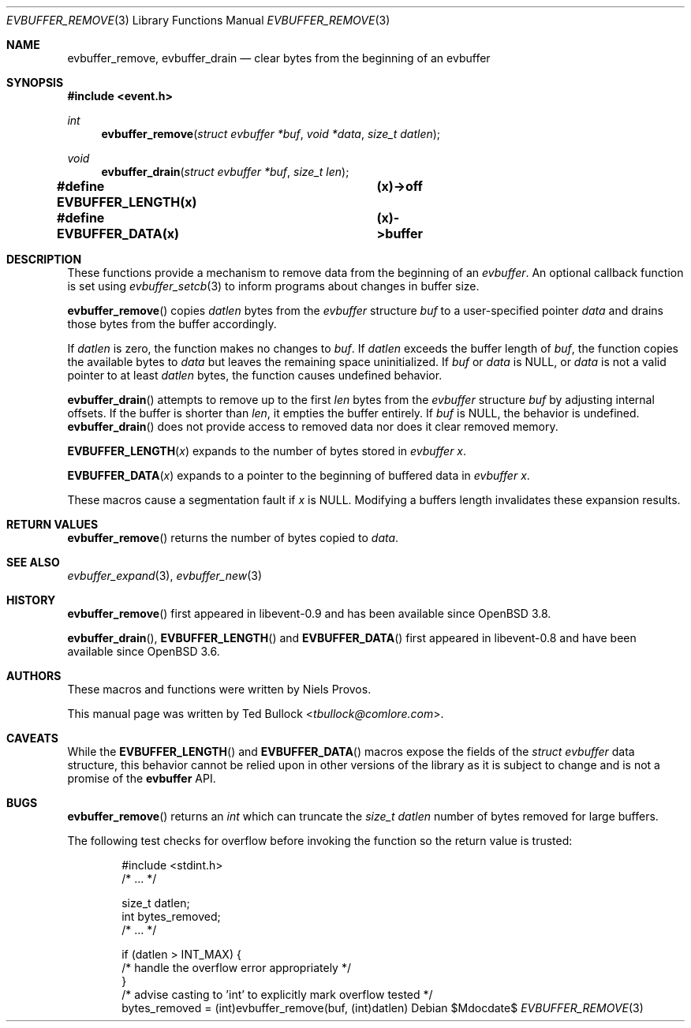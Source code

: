 .\" $OpenBSD$
.\" Copyright (c) 2023 Ted Bullock <tbullock@comlore.com>
.\"
.\" Permission to use, copy, modify, and distribute this software for any
.\" purpose with or without fee is hereby granted, provided that the above
.\" copyright notice and this permission notice appear in all copies.
.\"
.\" THE SOFTWARE IS PROVIDED "AS IS" AND THE AUTHOR DISCLAIMS ALL WARRANTIES
.\" WITH REGARD TO THIS SOFTWARE INCLUDING ALL IMPLIED WARRANTIES OF
.\" MERCHANTABILITY AND FITNESS. IN NO EVENT SHALL THE AUTHOR BE LIABLE FOR
.\" ANY SPECIAL, DIRECT, INDIRECT, OR CONSEQUENTIAL DAMAGES OR ANY DAMAGES
.\" WHATSOEVER RESULTING FROM LOSS OF USE, DATA OR PROFITS, WHETHER IN AN
.\" ACTION OF CONTRACT, NEGLIGENCE OR OTHER TORTIOUS ACTION, ARISING OUT OF
.\" OR IN CONNECTION WITH THE USE OR PERFORMANCE OF THIS SOFTWARE.
.\"
.Dd $Mdocdate$
.Dt EVBUFFER_REMOVE 3
.Os
.Sh NAME
.Nm evbuffer_remove ,
.Nm evbuffer_drain
.Nd clear bytes from the beginning of an evbuffer
.Sh SYNOPSIS
.In event.h
.Ft int
.Fn evbuffer_remove "struct evbuffer *buf" "void *data" "size_t datlen"
.Ft void
.Fn evbuffer_drain "struct evbuffer *buf" "size_t len"
.Fd #define EVBUFFER_LENGTH(x) 	(x)->off
.Fd #define EVBUFFER_DATA(x)  	(x)->buffer
.Sh DESCRIPTION
These functions provide a mechanism to remove data from the beginning of an
.Vt evbuffer .
An optional callback function is set using
.Xr evbuffer_setcb 3
to inform programs about changes in buffer size.
.Pp
.Fn evbuffer_remove
copies
.Fa datlen
bytes from the
.Vt evbuffer
structure
.Fa buf
to a user-specified pointer
.Fa data
and drains those bytes from the buffer accordingly.
.Pp
If
.Fa datlen
is zero, the function makes no changes to
.Fa buf .
If
.Fa datlen
exceeds the buffer length of
.Fa buf ,
the function copies the available bytes to
.Fa data
but leaves the remaining space uninitialized.
If
.Fa buf
or
.Fa data
is
.Dv NULL ,
or
.Fa data
is not a valid pointer to at least
.Fa datlen
bytes, the function causes undefined behavior.
.Pp
.Fn evbuffer_drain
attempts to remove up to the first
.Fa len
bytes from the
.Vt evbuffer
structure
.Fa buf
by adjusting internal offsets.
If the buffer is shorter than
.Fa len ,
it empties the buffer entirely.
If
.Fa buf
is
.Dv NULL ,
the behavior is undefined.
.Fn evbuffer_drain
does not provide access to removed data nor does it clear removed memory.
.Pp
.Fn EVBUFFER_LENGTH x
expands to the number of bytes stored in
.Vt evbuffer
.Fa x .
.Pp
.Fn EVBUFFER_DATA x
expands to a pointer to the beginning of buffered data in
.Vt evbuffer
.Fa x .
.Pp
These macros cause a segmentation fault if
.Fa x
is
.Dv NULL .
Modifying a buffers length invalidates these expansion results.
.Sh RETURN VALUES
.Fn evbuffer_remove
returns the number of bytes copied to
.Fa data .
.Sh SEE ALSO
.Xr evbuffer_expand 3 ,
.Xr evbuffer_new 3
.Sh HISTORY
.Fn evbuffer_remove
first appeared in libevent-0.9 and has been available since
.Ox 3.8 .
.Pp
.Fn evbuffer_drain ,
.Fn EVBUFFER_LENGTH
and
.Fn EVBUFFER_DATA
first appeared in libevent-0.8 and have been
available since
.Ox 3.6 .
.Sh AUTHORS
These macros and functions were written by
.An -nosplit
.An Niels Provos .
.Pp
This manual page was written by
.An Ted Bullock Aq Mt tbullock@comlore.com .
.Sh CAVEATS
While the
.Fn EVBUFFER_LENGTH
and
.Fn EVBUFFER_DATA
macros expose the fields of the
.Vt struct evbuffer
data structure, this behavior cannot be relied upon in other versions of the
library as it is subject to change and is not a promise of the
.Sy evbuffer
API.
.Sh BUGS
.Fn evbuffer_remove
returns an
.Vt int
which can truncate the
.Fa size_t datlen
number of bytes removed for large buffers.
.Pp
The following test checks for overflow before invoking the function so the
return value is trusted:
.Bd -literal -offset indent
#include <stdint.h>
/* ... */

size_t datlen;
int bytes_removed;
/* ... */

if (datlen > INT_MAX) {
    /* handle the overflow error appropriately */
}
/* advise casting to 'int' to explicitly mark overflow tested */
bytes_removed = (int)evbuffer_remove(buf, (int)datlen)
.Ed
